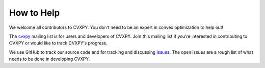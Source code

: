 .. _community:

How to Help
===========

We welcome all contributors to CVXPY. You don't need to be an expert in convex optimization to help out!

The `cvxpy <https://groups.google.com/forum/#!forum/cvxpy>`_ mailing list is for users and developers of CVXPY. Join this mailing list if you're interested in contributing to CVXPY or would like to track CVXPY's progress.

We use GitHub to track our source code and for tracking and discussing `issues <https://github.com/cvxgrp/cvxpy/issues>`_. The open issues are a rough list of what needs to be done in developing CVXPY.
